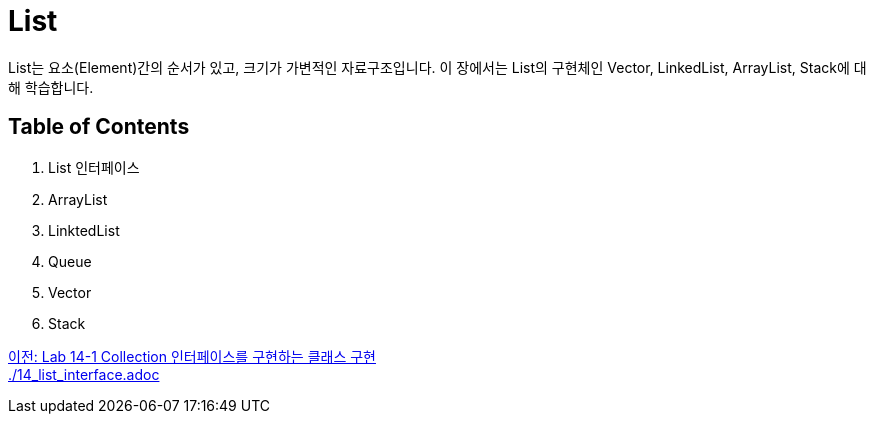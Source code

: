 = List

List는 요소(Element)간의 순서가 있고, 크기가 가변적인 자료구조입니다. 이 장에서는 List의 구현체인 Vector, LinkedList, ArrayList, Stack에 대해 학습합니다.

== Table of Contents
1. List 인터페이스
2. ArrayList
3. LinktedList
4. Queue
5. Vector
6. Stack

link:./12_lab14-1.adoc[이전: Lab 14-1 Collection 인터페이스를 구현하는 클래스 구현] +
link:./14_list_interface.adoc[]

